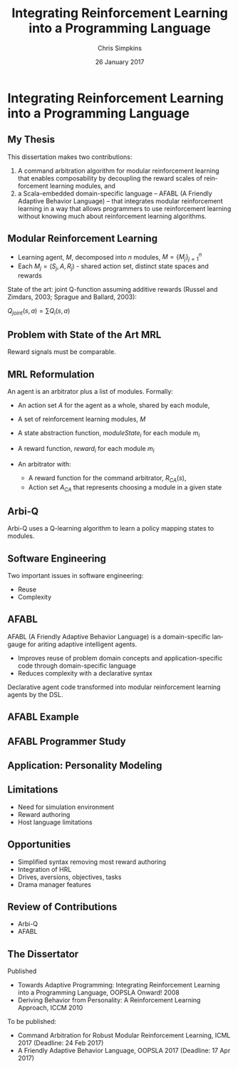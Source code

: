 #+TITLE:     Integrating Reinforcement Learning into a Programming Language
#+AUTHOR:    Chris Simpkins
#+EMAIL:
#+DATE:      26 January 2017
#+DESCRIPTION:
#+KEYWORDS:
#+LANGUAGE:  en
#+OPTIONS: H:2 toc:nil num:t
#+BEAMER_FRAME_LEVEL: 2
#+COLUMNS: %40ITEM %10BEAMER_env(Env) %9BEAMER_envargs(Env Args) %4BEAMER_col(Col) %10BEAMER_extra(Extra)
#+LaTeX_CLASS: beamer
#+LaTeX_CLASS_OPTIONS: [smaller]
#+LaTeX_HEADER: \usepackage{verbatim, multicol, tabularx,}
#+LaTeX_HEADER: \usepackage{amsmath,amsthm, amssymb, latexsym, listings, qtree}
#+LaTeX_HEADER: \lstset{frame=tb, aboveskip=1mm, belowskip=0mm, showstringspaces=false, columns=flexible, basicstyle={\ttfamily}, numbers=left, frame=single, breaklines=true, breakatwhitespace=true}
#+LaTeX_HEADER: \setbeamertemplate{footline}[frame number]

* Integrating Reinforcement Learning into a Programming Language

** My Thesis

This dissertation makes two contributions:

1. A command arbitration algorithm for modular reinforcement learning that enables composability by decoupling the reward scales of reinforcement learning modules, and
2.  a Scala-embedded domain-specific language -- AFABL (A Friendly Adaptive Behavior Language) -- that integrates modular reinforcement learning in a way that allows programmers to use reinforcement learning without knowing much about reinforcement learning algorithms.

** Modular Reinforcement Learning

- Learning agent, $M$, decomposed into $n$ modules, $M=\{M_j\}_{j=1}^n$
- Each $M_j = (S_j,A,R_j)$ - shared action set, distinct state spaces and rewards

State of the art: joint Q-function assuming additive rewards (Russel and Zimdars, 2003; Sprague and Ballard, 2003):

#+BEGIN_CENTER
$Q_{joint}(s, a) = \sum Q_i(s, a)$
#+END_CENTER

** Problem with State of the Art MRL

Reward signals must be comparable.


** MRL Reformulation

An agent is an arbitrator plus a list of modules. Formally:

- An action set $A$ for the agent as a whole, shared by each module,
- A set of reinforcement learning modules, $M$
- A state abstraction function, $moduleState_i$ for each module $m_i$
- A reward function, $reward_i$ for each module $m_i$
- An arbitrator with:

  - A reward function for the command arbitrator, $R_{CA}(s)$,
  - Action set $A_{CA}$ that represents choosing a module in a given state

** Arbi-Q

Arbi-Q uses a Q-learning algorithm to learn a policy mapping states to modules.


** Software Engineering

Two important issues in software engineering:

- Reuse
- Complexity

** AFABL

AFABL (A Friendly Adaptive Behavior Language) is a domain-specific langauge for ariting adaptive intelligent agents.

- Improves reuse of problem domain concepts and application-specific code through domain-specific language
- Reduces complexity with a declarative syntax

Declarative agent code transformed into modular reinforcement learning agents by the DSL.

** AFABL Example

** AFABL Programmer Study

** Application: Personality Modeling

** Limitations

- Need for simulation environment
- Reward authoring
- Host language limitations

** Opportunities

- Simplified syntax removing most reward authoring
- Integration of HRL
- Drives, aversions, objectives, tasks
- Drama manager features

** Review of Contributions

- Arbi-Q
- AFABL


** The Dissertator

#+BEGIN_CENTER
#+ATTR_LATEX: :height 1in
[[file:dissertator.jpg]]
#+END_CENTER

Published

- Towards Adaptive Programming: Integrating Reinforcement Learning into a Programming Language, OOPSLA Onward! 2008
- Deriving Behavior from Personality: A Reinforcement Learning Approach, ICCM 2010

To be published:

- Command Arbitration for Robust Modular Reinforcement Learning, ICML 2017 (Deadline: 24 Feb 2017)
- A Friendly Adaptive Behavior Language, OOPSLA 2017 (Deadline: 17 Apr 2017)
